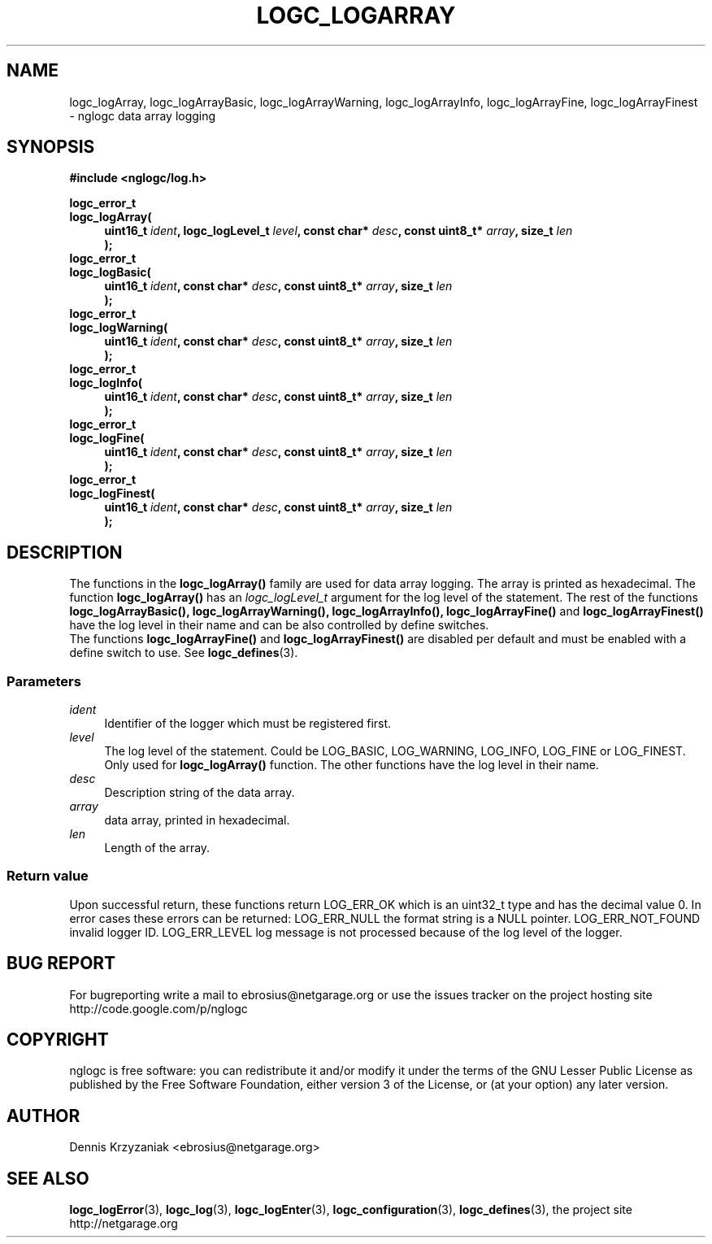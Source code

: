.\" Process this file with
.\" groff -man -Tascii logc_logArray.3
.TH LOGC_LOGARRAY 3 "October 2009" Linux "User Manuals
.SH NAME
logc_logArray, logc_logArrayBasic, logc_logArrayWarning, logc_logArrayInfo, logc_logArrayFine,
logc_logArrayFinest \- nglogc data array logging
.SH SYNOPSIS
.B #include <nglogc/log.h>
.sp
.BI "logc_error_t"
.br
.BI "logc_logArray("
.in +4n
.BI "uint16_t " ident ", logc_logLevel_t " level ", const char* " desc ", const uint8_t* " array ", size_t " len
.br
.BI ");"
.in
.BI "logc_error_t"
.br
.BI "logc_logBasic("
.in +4n
.BI "uint16_t " ident ", const char* " desc ", const uint8_t* " array ", size_t " len
.br
.BI ");"
.in
.BI "logc_error_t"
.br
.BI "logc_logWarning("
.in +4n
.BI "uint16_t " ident ", const char* " desc ", const uint8_t* " array ", size_t " len
.br
.BI ");"
.in
.BI "logc_error_t"
.br
.BI "logc_logInfo("
.in +4n
.BI "uint16_t " ident ", const char* " desc ", const uint8_t* " array ", size_t " len
.br
.BI ");"
.in
.BI "logc_error_t"
.br
.BI "logc_logFine("
.in +4n
.BI "uint16_t " ident ", const char* " desc ", const uint8_t* " array ", size_t " len
.br
.BI ");"
.in
.BI "logc_error_t"
.br
.BI "logc_logFinest("
.in +4n
.BI "uint16_t " ident ", const char* " desc ", const uint8_t* " array ", size_t " len
.br
.BI ");"
.in
.SH DESCRIPTION
The functions in the
.BR logc_logArray()
family are used for data array logging. The array is printed as hexadecimal.
The function
.BR logc_logArray()
has an
.I logc_logLevel_t
argument for the log level of the statement. The rest of the functions
.BR "logc_logArrayBasic(), logc_logArrayWarning(), logc_logArrayInfo(), logc_logArrayFine()"
and
.BR logc_logArrayFinest()
have the log level in their name and can be also controlled by define switches.
.br
The functions
.BR logc_logArrayFine()
and
.BR logc_logArrayFinest()
are disabled per default and must be enabled with a define switch to use. See
.BR logc_defines (3).
.SS "Parameters"
.I ident
.in +4n
Identifier of the logger which must be registered first.
.in
.I level
.in +4n
The log level of the statement. Could be LOG_BASIC, LOG_WARNING, LOG_INFO, LOG_FINE or LOG_FINEST.
Only used for
.BR logc_logArray()
function. The other functions have the log level in their name.
.in
.I desc
.in +4n
Description string of the data array.
.in
.I array
.in +4n
data array, printed in hexadecimal.
.in
.I len
.in +4n
Length of the array.
.in
.SS "Return value"
Upon successful return, these functions return LOG_ERR_OK which is an uint32_t type and has the
decimal value 0. In error cases these errors can be returned:
LOG_ERR_NULL the format string is a NULL pointer.
LOG_ERR_NOT_FOUND invalid logger ID.
LOG_ERR_LEVEL log message is not processed because of the log level of the logger.
.SH "BUG REPORT"
For bugreporting write a mail to ebrosius@netgarage.org or use the issues tracker on the project
hosting site http://code.google.com/p/nglogc
.SH COPYRIGHT
nglogc is free software: you can redistribute it and/or modify
it under the terms of the GNU Lesser Public License as published
by the Free Software Foundation, either version 3 of the License,
or (at your option) any later version.
.SH AUTHOR
Dennis Krzyzaniak <ebrosius@netgarage.org>
.SH "SEE ALSO"
.BR logc_logError (3),
.BR logc_log (3),
.BR logc_logEnter (3),
.BR logc_configuration (3),
.BR logc_defines (3),
the project site http://netgarage.org
